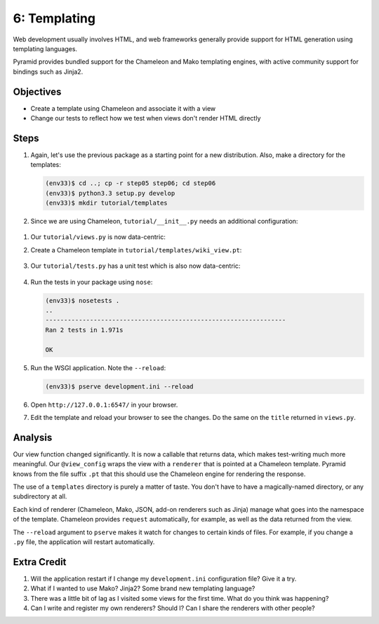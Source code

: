 =============
6: Templating
=============

Web development usually involves HTML, and web frameworks generally
provide support for HTML generation using templating languages.

Pyramid provides bundled support for the Chameleon and Mako templating
engines, with active community support for bindings such as Jinja2.

Objectives
==========

- Create a template using Chameleon and associate it with a view

- Change our tests to reflect how we test when views don't render HTML
  directly

Steps
=====

#. Again, let's use the previous package as a starting point for a new
   distribution. Also, make a directory for the templates:

   .. code-block:: bash

    (env33)$ cd ..; cp -r step05 step06; cd step06
    (env33)$ python3.3 setup.py develop
    (env33)$ mkdir tutorial/templates
    
#. Since we are using Chameleon, ``tutorial/__init__.py`` needs an additional configuration:
  .. literalinclude:: tutorial/__init__.py
    :lineos:

#. Our ``tutorial/views.py`` is now data-centric:

   .. literalinclude:: tutorial/views.py
    :linenos:

#. Create a Chameleon template in ``tutorial/templates/wiki_view.pt``:

    .. literalinclude:: tutorial/templates/wiki_view.pt
        :language: html
        :linenos:

#. Our ``tutorial/tests.py`` has a unit test which is also now
   data-centric:

    .. literalinclude:: tutorial/tests.py
        :linenos:

#. Run the tests in your package using ``nose``:

   .. code-block:: bash

    (env33)$ nosetests .
    ..
    -----------------------------------------------------------------
    Ran 2 tests in 1.971s

    OK

#. Run the WSGI application. Note the ``--reload``:

   .. code-block:: bash

    (env33)$ pserve development.ini --reload

#. Open ``http://127.0.0.1:6547/`` in your browser.

#. Edit the template and reload your browser to see the changes. Do
   the same on the ``title`` returned in ``views.py``.

Analysis
========

Our view function changed significantly. It is now a callable that
returns data, which makes test-writing much more meaningful. Our
``@view_config`` wraps the view with a ``renderer`` that is pointed at
a Chameleon template. Pyramid knows from the file suffix ``.pt`` that
this should use the Chameleon engine for rendering the response.

The use of a ``templates`` directory is purely a matter of taste. You
don't have to have a magically-named directory, or any subdirectory at
all.

Each kind of renderer (Chameleon, Mako, JSON, add-on renderers such as
Jinja) manage what goes into the namespace of the template. Chameleon
provides ``request`` automatically, for example, as well as the data
returned from the view.

The ``--reload`` argument to ``pserve`` makes it watch for changes to
certain kinds of files. For example, if you change a ``.py`` file,
the application will restart automatically.

Extra Credit
============

#. Will the application restart if I change my ``development.ini``
   configuration file? Give it a try.

#. What if I wanted to use Mako? Jinja2? Some brand new templating
   language?

#. There was a little bit of lag as I visited some views for the first
   time. What do you think was happening?

#. Can I write and register my own renderers? Should I? Can I share the
   renderers with other people?


